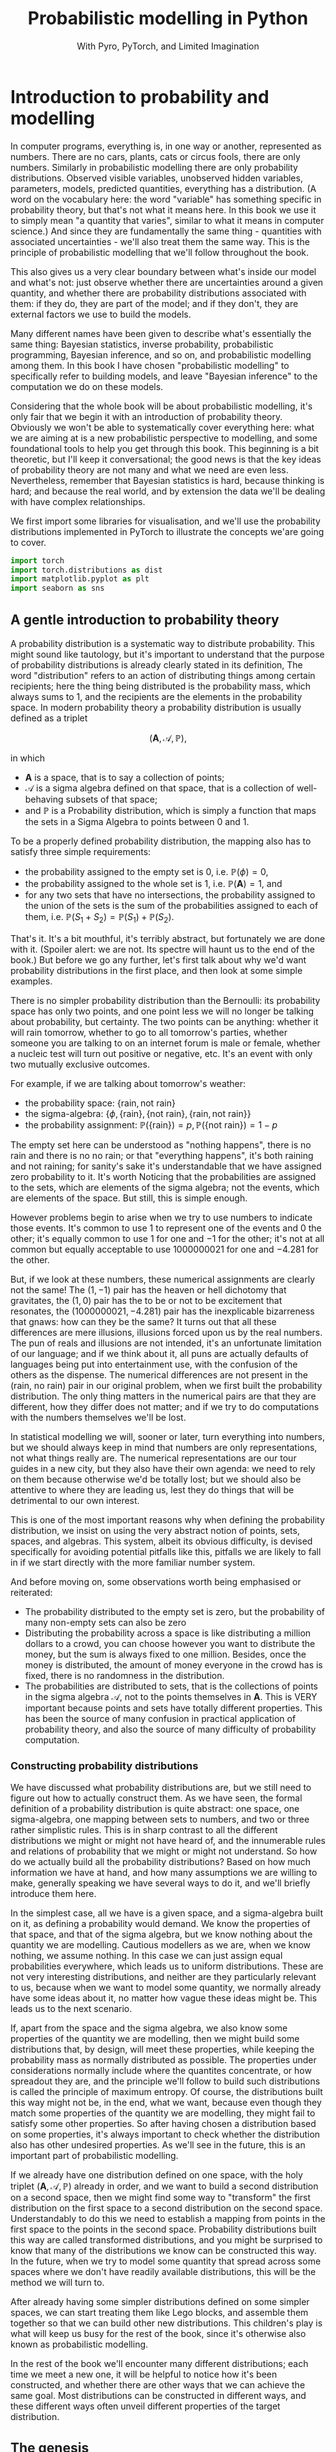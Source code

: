 #+title: Probabilistic modelling in Python
#+subtitle: With Pyro, PyTorch, and Limited Imagination
#+startup: latexpreview
#+startup: hideblocks
#+startup: overview

* Introduction to probability and modelling
:PROPERTIES:
:header-args:python: :session prob :results both :kernel molmap :exports both
:END:

In computer programs, everything is, in one way or another, represented as numbers. There are no cars, plants, cats or circus fools, there are only numbers. Similarly in probabilistic modelling there are only probability distributions. Observed visible variables, unobserved hidden variables, parameters, models, predicted quantities, everything has a distribution. (A word on the vocabulary here: the word "variable" has something specific in probability theory, but that's not what it means here. In this book we use it to simply mean "a quantity that varies", similar to what it means in computer science.) And since they are fundamentally the same thing - quantities with associated uncertainties - we'll also treat them the same way. This is the principle of probabilistic modelling that we'll follow throughout the book.

This also gives us a very clear boundary between what's inside our model and what's not: just observe whether there are uncertainties around a given quantity, and whether there are probability distributions associated with them: if they do, they are part of the model; and if they don't, they are external factors we use to build the models.

Many different names have been given to describe what's essentially the same thing: Bayesian statistics, inverse probability, probabilistic programming, Bayesian inference, and so on, and probabilistic modelling among them. In this book I have chosen "probabilistic modelling" to specifically refer to building models, and leave "Bayesian inference" to the computation we do on these models.

Considering that the whole book will be about probabilistic modelling, it's only fair that we begin it with an introduction of probability theory. Obviously we won't be able to systematically cover everything here: what we are aiming at is a new probabilistic perspective to modelling, and some foundational tools to help you get through this book. This beginning is a bit theoretic, but I'll keep it conversational; the good news is that the key ideas of probability theory are not many and what we need are even less. Nevertheless, remember that Bayesian statistics is hard, because thinking is hard; and because the real world, and by extension the data we'll be dealing with have complex relationships. 

We first import some libraries for visualisation, and we'll use the probability distributions implemented in PyTorch to illustrate the concepts we'are going to cover.

#+name: prob-import
#+BEGIN_SRC python
import torch
import torch.distributions as dist
import matplotlib.pyplot as plt
import seaborn as sns
#+END_SRC

** A gentle introduction to probability theory

A probability distribution is a systematic way to distribute probability. This might sound like tautology, but it's important to understand that the purpose of probability distributions is already clearly stated in its definition, The word "distribution" refers to an action of distributing things among certain recipients; here the thing being distributed is the probability mass, which always sums to 1, and the recipients are the elements in the probability space. In modern probability theory a probability distribution is usually defined as a triplet

$$(\mathbf{A}, \mathcal{A}, \mathbb{P}),$$

in which

- $\mathbf{A}$ is a space, that is to say a collection of points;
- $\mathcal{A}$ is a sigma algebra defined on that space, that is a collection of well-behaving subsets of that space;
- and $\mathbb{P}$ is a Probability distribution, which is simply a function that maps the sets in a Sigma Algebra to points between $0$ and $1$.

To be a properly defined probability distribution, the mapping also has to satisfy three simple requirements:

- the probability assigned to the empty set is $0$, i.e. $\mathbb{P}(\phi)=0$,
- the probability assigned to the whole set is $1$, i.e. $\mathbb{P}(\mathbf{A})=1$, and
- for any two sets that have no intersections, the probability assigned to the union of the sets is the sum of the probabilities assigned to each of them, i.e. $\mathbb{P}(S_1 + S_2) = \mathbb{P}(S_1) + \mathbb{P}(S_2)$.

That's it. It's a bit mouthful, it's terribly abstract, but fortunately we are done with it. (Spoiler alert: we are not. Its spectre will haunt us to the end of the book.) But before we go any further, let's first talk about why we'd want probability distributions in the first place, and then look at some simple examples.

There is no simpler probability distribution than the Bernoulli: its probability space has only two points, and one point less we will no longer be talking about probability, but certainty. The two points can be anything: whether it will rain tomorrow, whether to go to all tomorrow's parties, whether someone you are talking to on an internet forum is male or female, whether a nucleic test will turn out positive or negative, etc. It's an event with only two mutually exclusive outcomes.

For example, if we are talking about tomorrow's weather:

- the probability space: $\{\text{rain}, \text{not rain} \}$
- the sigma-algebra: $\{ \phi, \{\text{rain} \}, \{\text{not rain} \}, \{\text{rain}, \text{not rain} \} \}$
- the probability assignment: $\mathbb{P}(\{\text{rain}\}) = p, \mathbb{P}(\{\text{not rain} \}) = 1- p$

The empty set here can be understood as "nothing happens", there is no rain and there is no no rain; or that "everything happens", it's both raining and not raining; for sanity's sake it's understandable that we have assigned zero probability to it. It's worth Noticing that the probabilities are assigned to the sets, which are elements of the sigma algebra; not the events, which are elements of the space. But still, this is simple enough.

However problems begin to arise when we try to use numbers to indicate those events. It's common to use $1$ to represent one of the events and $0$ the other; it's equally common to use $1$ for one and $-1$ for the other; it's not at all common but equally acceptable to use $1000000021$ for one and $-4.281$ for the other.

But, if we look at these numbers, these numerical assignments are clearly not the same! The $(1, -1)$ pair has the heaven or hell dichotomy that gravitates, the $(1, 0)$ pair has the to be or not to be excitement that resonates, the $(1000000021, -4.281)$ pair has the inexplicable bizarreness that gnaws: how can they be the same? It turns out that all these differences are mere illusions, illusions forced upon us by the real numbers. The pun of reals and illusions are not intended, it's an unfortunate limitation of our language; and if we think about it, all puns are actually defaults of languages being put into entertainment use, with the confusion of the others as the dispense. The numerical differences are not present in the $(\text{rain, no rain})$ pair in our original problem, when we first built the probability distribution. The only thing matters in the numerical pairs are that they are different, how they differ does not matter; and if we try to do computations with the numbers themselves we'll be lost.

In statistical modelling we will, sooner or later, turn everything into numbers, but we should always keep in mind that numbers are only representations, not what things really are. The numerical representations are our tour guides in a new city, but they also have their own agenda: we need to rely on them because otherwise we'd be totally lost; but we should also be attentive to where they are leading us, lest they do things that will be detrimental to our own interest.

This is one of the most important reasons why when defining the probability distribution, we insist on using the very abstract notion of points, sets, spaces, and algebras. This system, albeit its obvious difficulty, is devised specifically for avoiding potential pitfalls like this, pitfalls we are likely to fall in if we start directly with the more familiar number system.

And before moving on, some observations worth being emphasised or reiterated:

- The probability distributed to the empty set is zero, but the probability of many non-empty sets can also be zero
- Distributing the probability across a space is like distributing a million dollars to a crowd, you can choose however you want to distribute the money, but the sum is always fixed to one million. Besides, once the money is distributed, the amount of money everyone in the crowd has is fixed, there is no randomness in the distribution.
- The probabilities are distributed to sets, that is the collections of points in the sigma algebra $\mathcal{A}$, not to the points themselves in $\mathbf{A}$. This is VERY important because points and sets have totally different properties. This has been the source of many confusion in practical application of probability theory, and also the source of many difficulty of probability computation.

*** Constructing probability distributions

We have discussed what probability distributions are, but we still need to figure out how to actually construct them. As we have seen, the formal definition of a probability distribution is quite abstract: one space, one sigma-algebra, one mapping between sets to numbers, and two or three rather simplistic rules. This is in sharp contrast to all the different distributions we might or might not have heard of, and the innumerable rules and relations of probability that we might or might not understand. So how do we actually build all the probability distributions? Based on how much information we have at hand, and how many assumptions we are willing to make, generally speaking we have several ways to do it, and we'll briefly introduce them here.

In the simplest case, all we have is a given space, and a sigma-algebra built on it, as defining a probability would demand. We know the properties of that space, and that of the sigma algebra, but we know nothing about the quantity we are modelling. Cautious modellers as we are, when we know nothing, we assume nothing. In this case we can just assign equal probabilities everywhere, which leads us to uniform distributions. These are not very interesting distributions, and neither are they particularly relevant to us, because when we want to model some quantity, we normally already have some ideas about it, no matter how vague these ideas might be. This leads us to the next scenario.

If, apart from the space and the sigma algebra, we also know some properties of the quantity we are modelling, then we might build some distributions that, by design, will meet these properties, while keeping the probability mass as normally distributed as possible. The properties under considerations normally include where the quantites concentrate, or how spreadout they are, and the principle we'll follow to build such distributions is called the principle of maximum entropy. Of course, the distributions built this way might not be, in the end, what we want, because even though they match some properties of the quantity we are modelling, they might fail to satisfy some other properties. So after having chosen a distribution based on some properties, it's always important to check whether the distribution also has other undesired properties. As we'll see in the future, this is an important part of probabilistic modelling.

If we already have one distribution defined on one space, with the holy triplet $(\mathbf{A}, \mathcal{A}, \mathbb{P})$ already in order, and we want to build a second distribution on a second space, then we might find some way to "transform" the first distribution on the first space to a second distribution on the second space. Understandably to do this we need to establish a mapping from points in the first space to the points in the second space. Probability distributions built this way are called transformed distributions, and you might be surprised to know that many of the distributions we know can be constructed this way. In the future, when we try to model some quantity that spread across some spaces where we don't have readily available distributions, this will be the method we will turn to.

After already having some simpler distributions defined on some simpler spaces, we can start treating them like Lego blocks, and assemble them together so that we can build other new distributions. This children's play is what will keep us busy for the rest of the book, since it's otherwise also known as probabilistic modelling.

In the rest of the book we'll encounter many different distributions; each time we meet a new one, it will be helpful to notice how it's been constructed, and whether there are other ways that we can achieve the same goal. Most distributions can be constructed in different ways, and these different ways often unveil different properties of the target distribution.

** The genesis

If we just have a given space where we want to define a distribution, and we want the probability distribution to be as uniform as possible, the first choice, obviously, is the uniform distribution: no matter what the space is and how many points it contains, just assign each point set (a set containing one and only one point) the same probability value. However this is neither very practical nor very useful: if we want every point to have the same probability we wouldn't even need to define the probability in the first place! So instead we'll usually also enforce some extra requirements, like the average value of the distribution, or its variation across the whole space, or some other related quantities derived thereof, and we then contrive a scheme so that we can maximise the uniformness while at the same time preserving these requirements. This "uniformness" in probabilities are measured by something called the entropy, which is why these distributions are called maximum entropy distributions.

Depending on whether the probability space is discrete or continuous, we also give the schemes for probability assignments different names: probability mass functions if the space is discrete, and probability density functions if continuous. Undoutedly you have heard of these names somewhere already.

In this section we'll cover several maximum entropy distributions, which also happen to be the most widely used distributions in all probabilistic modelling. There are mainly two reasons for their popularity: they are mathematically simple and elegant, so they tend to be our first choices in modelling; they are able to describe the outcomes of many complex processes in real data problems, even when we know little about these complex processes, so they also tend to be our last choices.

*** Bernoulli distribution

Let's start with the Bernoulli distribution. We literally can not find any distribution simpler than the Bernoulli: it has only two possible outcomes, and one less will make it certainty, not probability. We assign probability $p$ ($0 \leq p \leq 1$) to one of the outcomes and $(1-p)$ to the other, and if we take the possible outcomes $b$ to be $0$ and $1$ (remember that this choice is completely random and in no way affects the actual distirbution assignment), the probability mass distribution can be written as

$$ \text{Bern}(b=1) = p, \text{Bern}(b=0)=1-p,$$

or in more succcint terms

$$ \text{Bern}(b; p) = p^b (1-p)^{1-b}.$$

We can easily verify that this probability assignment meets all the requirements of a probability distribution.

The mean and variance of the Bernoulli distribution are also easy to compute

\begin{align*}
\mathbb{E}(b) &= p \\
\mathbb{V}(b) &= p(1-p)
\end{align*}

*** Beta distribution

The Bernoulli distribution looks so simple that we didn't even bother to give any example. But think for a moment: we have assigned one outcome with probability $p$ and the other $(1-p)$, but where is this mysterious $p$ from? One day, you get up in the morning, you draw up the curtains, you see the clouds pressing on the window, and you wonder whether it's going to rain. Since you are not sure, you decide to assign it a probability, and this is where we need the Bernoulli distribution. However, not only you don't know whether it's going to rain, you also don't know how likely it's going to rain. That is, not only we don't know the $b$ in $\text{Bern}(b; p)$, we also don't know $p$. Unlike $b$, which can only take two values, $p$ can be anything between $0$ and $1$. One probability distribution for such a space is the Beta distribution and since this space is continuous, the probability assignment is given by the probability density function.

The density for Beta distribuiton can be written as

$$\text{Beta}(p) \propto p^{a-1} (1-p)^{b-1}. $$

$a$ and $b$ are called the shape parameters and they can be any positive value, and the $\propto$ reads "proportional to" and it simply means that I've taken the liberty to remove some clutter from the expression so that we can concentrate on things that matter. One day you might be interested in knowing what I have removed and it's alright, because the internet is just a few clicks away. we'll commit some similiar atrocities to some other distributions in the following text.

But for now, compare the density function of Beta with that of Bernoulli, you might be amazed to see how much they resemble each other. It turns out that the resemblence is intentional, and the intention is to make computation easier. Just looking at their expressions and we almost can't stop the urge to multiply them together. This conspiracy is called conjugacy, we won't touch on it much in this book but it used to be a great deal in Bayesian statistics.

There is a more general lesson to be learned here. In statistics, and more generally in all mathematics, everything is invented, for certain purposes, so when some formula is given to us, it's always a good idea to ask why they take the form as they are, and what purpose it serves.

One thing we might consider, when choosing probability distributions, is the shape of the probability density function, because it determines how much probability mass will be distributed to each area of the space. Look at the Beta density function, what shape do you think it will take? Let's take a closer look at the density function to see if we can find anything interesting.

The first thing we'll notice, is that the density function is the product of two functions, $p^{a-1}$ and $(1-p)^{b-1}$, both are exponential functions, but since they have different signs ($p$ and $-p$), they will probably move in opposite directions.

And, from our knowledge of exponential functions, we know that the functions have different behaviour when the exponential term is negative, smaller than one, and larger than one, which corresponds to $a$ and $b$ taking values smaller than 1, smaller than 2, and bigger than 2, respectively.

Let's plot the two functions separately, with different parameter values, to observe the function behavious under different conditions.

#+name: prob-beta-components
#+BEGIN_SRC python
p = torch.arange(0, 1, step=0.01)
k0, k1, k2 = 0.8, 1.6, 4.8

fig, axs = plt.subplots(1, 2, figsize=(9, 4), sharey=True)

axs[0].plot(p, p**(k0-1), 'k-', label=f'k={k0}')
axs[0].plot(p, p**(k1-1), 'k--', label=f'k={k1}')
axs[0].plot(p, p**(k2-1), 'k:', label=f'k={k2}')
axs[0].legend()
axs[0].set_title(r'$p^{k-1}$')

axs[1].plot(p, (1-p)**(k0-1), 'k-', label=f'k={k0}')
axs[1].plot(p, (1-p)**(k1-1), 'k--', label=f'k={k1}')
axs[1].plot(p, (1-p)**(k2-1), 'k:', label=f'k={k2}')
axs[1].set_title(r'$(1-p)^{k-1}$')
axs[1].legend();
#+END_SRC

#+RESULTS: prob-beta-components
[[file:./.ob-jupyter/ab35f78f172dfab7dfd8bde3b1feccdc21ee89fc.png]]

Because the plots on the left are about $p$ while those on the right are about $1-p$ it's understandable they have opposite shapes.
From the left plot, and together with a little knowledge about the exponential function, we see that

- when $k<1$, the function is concave and decreases,
- when $1< k<2$, the function is convex and increases,
- when $k > 2$, the function is concave and increases.

The reverse is true for the plots on the right.
And now we can understand the shape of the Beta density functions, which are products of the two.

#+name: prob-beta-densities
#+BEGIN_SRC python
fig, axs = plt.subplots(2, 3, figsize=(9, 6), sharex=True)
axs = axs.flat

thetas = [(0.8, 0.8), (0.8, 1.6), (1.6, 4.8), (4.8, 4.8), (1.6, 0.8), (4.8, 1.6)]

for i, (a, b) in enumerate(thetas):
    d = dist.Beta(a, b)
    pdf = d.log_prob(p).exp()
    axs[i].plot(p, pdf, 'k-');
    axs[i].set_title('a={}, b={}'.format(a, b))
    plt.xticks([0, 0.5, 1])
    plt.tight_layout()
#+END_SRC

#+RESULTS: prob-beta-densities
[[file:./.ob-jupyter/0aae13c28cf1a61c6aea2748c0539892205b758b.png]]

From first impression we can already see that the density function is capable of taking many quite different shapes, even though the two components seem innocent enough.

- The upper left plot, where $a<1, b<1$, is the product of the two green plots in the previous plot, the density is higher at the two extremes and lower in the middle
- The bottom left plot, where $a>1, b>1$, is the product of the two orange plots, the density is higher at the middle and lower at the two extremes.
- The upper middle plot, where $a<1, b>1$, is the product of the green on the left and orange on the right, so naturally it's monotonously decreasing
- The lower middle plot, where $a>1, b<1$, is the opposite
- The upper right plot, where $a>1, b>1$, is the product of the two green plots in the previous plot, the density is higher at the two extremes and lower in the middle
- And although the two component functions and monotone, and product increases first and then decreases.
- The upper right plot, where $a\lt1, b\gt1$, is the product of two decreasing functions, the result is naturally a monotone decreasing function.
- And further more, the exact values of $a$ and $b$ will determine how much the density increases before it starts decreasing.
- The lower right is the opposite.

Studying the parameters and their effects on the density function can help us understand how the density functions are formed, and it also helps us to choose the right parameter values when we want a density function of a specific shape.

The mean and variance of the Beta distribution are

\begin{align*}
\mathbb{E}(p) &= \frac{a}{a+b} \\
\mathbb{V}(p) &= \frac{a}{a+b} \frac{b}{(a+b)(a+b+1)}
\end{align*}

It's a bit complex so let's remind ourselves the most important facts about them, before we move on and forget everything:

- the mean is a compromise between $a$ and $b$,
- the variance is always smaller than the mean.

We have seen two probability distributions, and for both of them the variance is smaller than the mean. Is this a general rule? Well it's not, in the future we'll see many different distributions where the variance is equal to or greater than the mean. The lesson here, is that because these maximum entropy distributions are chosen for some of their properties, it's also important to check the others when we use these distribution to model some specific quantity.

*** Gamma distribution

Sometimes life just feels like an endless struggle. We started with the Bernoulli distribution because all we want is an answer of yes or no, then we discovered that since we can not be sure, we have to think about the possibility of being yes or no, which is another quantity that can take any value between $0$ and $1$, and which we have patiently assigned a Beta distribution on. Then, to our utter exasperation, the Beta distribution itself have two more parameters and they can take on any values greater than 0. Does the struggle have no end?

I'm afraid the answer is: no, to live is to suffer, and there is no end. But lucky for us, both the parameters for the Beta distribution, $a$ and $b$, have the some domain, $\mathbb{R}^+$, and we can thus put the same distribution on them.

A popular choice of probability distributions on this domain is the Gamma distribution, which itself has two parameters, the shape parameter $\alpha$ and the scale parameter $\beta$. Lucky for us, like $a$ and $b$ for the Beta distribution, $\alpha$ and $\beta$ have the same domain as them, $\mathbb{R}^+$, so even if the worse has come to the worst and we also have to model $\alpha$ and $\beta$, we can just keep using the Gamma distribution. The density function for Gamma distribution is

$$\text{Gamma}(x; \alpha, \beta) \propto x^{\alpha-1} e^{-\beta x}. $$

Like the Beta density function, the Gamma density is the product of two functions; one of them is a geometric function $x^{\alpha-1}$ just like Beta, and the other is an exponential function. Like before, let's plot out what these functions are like.

#+name: prob-gamma-components
#+BEGIN_SRC python
x = torch.arange(0.1, 10, step=0.1)
alphas = 0.8, 1.2
betas = 0.8, 1.6

fig, axs = plt.subplots(1, 2, figsize=(9, 4))

axs[0].plot(x, x**(alphas[0]-1), 'k-', label=f'alpha={alphas[0]}')
axs[0].plot(x, x**(alphas[1]-1), 'k--', label=f'alpha={alphas[1]}')
axs[0].legend()
axs[0].set_title(r'$x^{\alpha-1}$')

axs[1].plot(x, torch.exp(-1 * betas[0] * x), 'k-', label=f'beta={betas[0]}')
axs[1].plot(x, torch.exp(-1 * betas[1] * x), 'k--', label=f'beta={betas[1]}')
axs[1].set_title(r'$\exp{(-\beta x)}$')
axs[1].legend();
#+END_SRC

#+RESULTS: prob-gamma-components
[[file:./.ob-jupyter/319aa3e48a825e567e7c63b0e68bdd3210ce6872.png]]

When $\alpha < 1$, the geometric function is strictly decreasing, when $\alpha > 1$ it's strictly increasing; and for the exponential function, since it's actually a negative exponential function, it's always decreasing. The result of the interaction between the two functions, is that when $\alpha < 1$ the density is always decreasing and when $\alpha > 1$, it increases first and then starts decreasing. The value of $\beta$ only changes the rate of change but not the overall shape of the distribution.

First let's fix $\beta$ and see how $\alpha$ affects the shape of the density.

#+name: prob-gamma-alpha
#+BEGIN_SRC python
alphas = [0.5, 2, 5]

fig, axs = plt.subplots(1, 3, figsize=(10, 4), sharex=True)
axs = axs.flat

for i, alpha in enumerate(alphas):
    d = dist.Gamma(alpha, 1)
    pdf = d.log_prob(x).exp()
    axs[i].plot(x, pdf, 'k-')
    axs[i].set_title('alpha={}, beta=1'.format(alpha))
    plt.xticks([0, 5, 10])
    plt.tight_layout();
#+END_SRC

#+RESULTS: prob-gamma-alpha
[[file:./.ob-jupyter/80083ecd858be97cb520fd66d7b81b26fd431aee.png]]

As we can see, increasing $\alpha$ gradually move the density towards the right. And this is why $\alpha$ is called the shape parameter: it modifies the shape of the density function.

Now let's fix $\alpha$ and see how changing $\beta$ will change the shape of the density. It turns out that in PyTorch, and consequentially also in Pyro, the Gamma distribution is not parameterised with the scale parameter $\beta$, but with another rate parameter $\theta$. Fortunately there is a very simple relation between the two:

$$ \theta= 1 / \beta,$$

so converting from one to the other is quite easy.

#+name: prob-gamma-beta
#+BEGIN_SRC python
x = torch.arange(0.1, 20, step=0.1)
betas = [0.5, 1, 2]

fig, axs = plt.subplots(1, 3, figsize=(9, 4), sharex=True, sharey=True)
axs = axs.flat

for i, beta in enumerate(betas):
    theta = 1 / beta
    d = dist.Gamma(2, theta)
    pdf = d.log_prob(x).exp()
    axs[i].plot(x, pdf, 'k-');
    axs[i].set_title('alpha=2, beta={}'.format(beta))
    plt.xticks([0, 5, 10, 20])
    plt.tight_layout()
#+END_SRC

#+RESULTS: prob-gamma-beta
[[file:./.ob-jupyter/da4dfaf42c9ea90d5ed51f8892681df9f5722dde.png]]

So $\beta$ doesn't change the overall shape of the density function, it just stretches the density so it distributes the probability to wider areas. By the way that's why the parameter is called a "scale" parameter, because it scales the density function. It's inverse, $\theta$, is called the rate parameter.

The mean and variance of the Gamma distribution are

\begin{align*}
\mathbb{E}(p) &= \frac{\alpha}{\beta} \\
\mathbb{V}(p) &= \frac{\alpha}{\beta^2}
\end{align*}

Depending on whether $\beta$ is greater or smaller than 1, the variance can be samller or greater than the mean, so the Gamma distribution can be quite flexible in its shape. We like this, because this means that we can use the distribution in many different circumstances.

**** Exponential distribution

There are some special case Gamma distributions that are widely used in practice, here we'll mention one of them in passing, because we want to use it later.

The Gamma distribution is also called the exponential distribution when $\alpha = 1$. We can understand why it's called exponential, because with $\alpha=1$ the geometric part of the Gamma density disppears and we only have the exponential left. We can also guess the shape of the density function, because we have already plotted it when we were trying to understand the shape of the Gamma density function. It's also quite easy to get its mean and variance.

#+name: prob-exponential
#+BEGIN_SRC python
betas = [0.5, 2, 4]
x = torch.arange(0.1, 10, step=0.1)

fig, axs = plt.subplots(1, 3, figsize=(10, 4), sharex=True)
axs = axs.flat

for i, beta in enumerate(betas):
    d = dist.Gamma(1, 1/beta)
    pdf = d.log_prob(x).exp()
    axs[i].plot(x, pdf, 'k-')
    axs[i].set_title(r'$\beta$={}'.format(beta))
    plt.xticks([0, 5, 10])
    plt.tight_layout();
#+END_SRC

#+RESULTS: prob-exponential
[[file:./.ob-jupyter/d3966c1d8501b2f112248d9cf12ad719b57d014a.png]]

As we can see, scaling the distribution spreads the probability mass to wider regions, just like before.

There is another special case Gamma distribution, the Chi-squared distribution, that is one of the most important distributions in frequentist statistics, but we won't talk about it here.
*** Poisson distribution

Now we come to the Poisson distribution, a distribution that is defined on the natural numbers. Actually, this sentence might give the wrong impression so let's start again: now we come to the space of natural numbers, and Poisson distribution is one maximum distribution defined on this space. It's always important to remember that when applying probability theory, we start with a quantity that we want to model, we study what space this quantity belongs to, then we search for probability distributions defined on this space. And since the natural numbers is a discrete space, we need its probability mass function:

$$\text{Pois}(n; \lambda) =  \frac{\lambda^n e^{-\lambda} }{n!}.$$

The Poisson distribution only has one rate parameter $\lambda$, which, as it happens, is also the mean and the variance of the Poisson distribution.

Once the parameter value is fixed, the Poisson probability mass function only have two changing parts, the exponential term on the nominator, and the factorial term on the denominator. Clearly the factorial term is strictly increasing, and the exponential term is increasing when $\lambda > 1$ and decreasing when $\lambda < 1$, so for $\lambda \leq 1$ we should see a decreasing mass function while for $\lambda > 1$ the mass function should increase a while before it decreases. Let's plot out the mass function for different parameters and see how they looks like.

#+name: prob-poisson
#+BEGIN_SRC python
x = torch.arange(0, 20, step=1)
lbds = 0.5, 1, 5, 10

fig, axs = plt.subplots(1, 4, figsize=(9, 4), sharex=True, sharey=True)
axs = axs.flat

for i, lbd in enumerate(lbds):
    d = dist.Poisson(lbd)
    pdf = d.log_prob(x).exp()
    axs[i].plot(x, pdf, 'k-');
    axs[i].set_title(r'$\lambda={}$'.format(lbd))
    plt.xticks([0, 5, 10, 20])
    plt.tight_layout()
#+END_SRC

#+RESULTS: prob-poisson
[[file:./.ob-jupyter/59dc2da23717c17b5ca70fd2f1a5a8138e0323d7.png]]

Because the same parameter $\lambda$ determines both the mean and the variance of the distribution, we can see that as $\lambda$ grows the probability density is pushed more and more to the right while the variance also keeps increasing. Using one parameter to control both the mean and the variance makes the probability mass function formulation simple, but it also makes its application complicated since if the mean of the quantity we are modelling does not match the variance the distribution will become totally unusable. We'll come back to this problem later.

And still remember the Gamma distribution? We introduced it when we want a distribution for the shape parameters of the Beta distribution, whose domains are $\mathbb{R}^+$. And since the rate parameter $\lambda$ has the same domain, we can also put a Gamma distribution on it when necessary. In fact if the quantity modeled by the Gamma distribution is $\lambda$ the Gamma density function can be written as

$$\text{Gamma}(\lambda; \alpha, \beta) \propto \lambda^{\alpha-1} e^{-\beta \lambda}. $$

If we ignore the factorial in the denominator of Poisson mass function, the two looks strikingly similar. That, of course, is the reason why Poisson and Gamma density function have similiar shapes, and the is also why we like to use the Gamma distribution to model $\lambda$: it greatly simplifies the mathematical manipulation.

*** Normal distribution

We are now arriving at the most important probability distribution in all of statistics, the Normal distribution. The Normal distribution is important mostly for two reasons:

- Because of the space it is defined on. The Normal distribution is a maximum entropy distribution on the real line, which happens to be the most important space in all of statistical modelling, and arguably in all of mathematics. Many of the quantities we want to study will be defined on the real line and even if they are not, the real line is a very good first approximation (and very often the last).
- Because of a common theorem in probability theory, the Central Limit Theorem, which states that, under some common regularity conditions, if a quantity is the effect of multiple different causes added together, even if we have no idea what those causes are, the resulting effect tend to be Normally distributed. Since in statistics it's not uncommon to study things of whose causes we have little idea, the Central Limit Theorem and the Normal distribution offers us great confidence in blindly applying our hard learned statistics techniques.

The density function of the Normal distribution is an exponentiated square function:

$$\text{N}(x; \mu, \sigma) \propto \exp(- \frac{(x - \mu)^2}{2\sigma^2}).$$

The density function has two parameters, the mean $\mu$, which can be any real value; the standard deviation $\sigma$, which can only be positive. Let's plot out the density function, together with its two compoents: the square function and the exponential function.

#+name: prob-normal-components
#+BEGIN_SRC python
mus = 0, 0
sigmas = 0.5, 1

fig, axs = plt.subplots(1, 3, figsize=(12, 4))

x = torch.arange(-20, 20, step=0.1)
axs[0].plot(x, -0.5 * (x-mus[0])**2 / sigmas[0]**2, 'k-',
            label=r'$\mu={}, \sigma={}$'.format(mus[0], sigmas[0]))
axs[0].plot(x, -0.5 * (x-mus[1])**2 / sigmas[1]**2, 'k--',
            label=r'$\mu={}, \sigma={}$'.format(mus[1], sigmas[1]))
axs[0].set_title(r'$- (x - \mu)^2/2\sigma^2$')

x = torch.arange(-10, 0, step=0.1)
axs[1].plot(x, torch.exp(x), 'k-',)
axs[1].set_title(r'$e^x$')

x = torch.arange(-5, 5, step=0.1)
axs[2].plot(x, torch.exp(-0.5 * (x-mus[0])**2 / sigmas[0]**2), 'k-',
            label=r'$\mu={}, \sigma={}$'.format(mus[0], sigmas[0]))
axs[2].plot(x, torch.exp(-0.5 * (x-mus[1])**2 / sigmas[1]**2), 'k--',
            label=r'$\mu={}, \sigma={}$'.format(mus[1], sigmas[1]))
axs[2].set_title(r'$\exp(- (x - \mu)^2/2\sigma^2)$')

handles, labels = axs[2].get_legend_handles_labels()
fig.legend(handles, labels, loc='center');
#+END_SRC

#+RESULTS: prob-normal-components
[[file:./.ob-jupyter/e38f535fecdb4c3e4283ca3f8f37e7246bc89b2b.png]]

From the left plot we see that the negative square function is symmetric around $\mu$, where it takes its maximum value $0$, and it can take on huge negative values when $x$ is far away from it. However, in the middle plot, we can see that when $x\lt-5$, the exponential function is almost unresponsive to the input because the output is always close to zero. The combined effect of the two, as shown in the right plot, is that the density is very high around the mean, and it rapidly decreases when the input moves away from the mean. This combined effect guarantees that once the mean is decided, the majority of the probability mass will be around the mean, while the level of concentration will be determined by $\sigma$. This is why we often see the adult hights or students' scores being modeled with the Normal distribution, even though we know perfectly well that their values will only appear on a very small region of the real line. We don't have to worry because the probabilition distribution scheme of the Normal distribution determines that we'll never wander very far from the mean, and this, let's be clear, is thanks to the shape of the exponential function.

As is already customary now, let's look at how the parameter values affect the shape of the density function. First $\mu$.

#+name: prob-normal-mu
#+BEGIN_SRC python
x = torch.arange(-10, 10, step=0.1)
mus = -4, -1, 0, 3

fig, axs = plt.subplots(1, 4, figsize=(9, 4), sharex=True, sharey=True)
axs = axs.flat

for i, mu in enumerate(mus):
    d = dist.Normal(mu, 1)
    pdf = d.log_prob(x).exp()
    axs[i].axvline(x=0)
    axs[i].plot(x, pdf, 'k-')
    axs[i].set_title(r'$\mu={}$'.format(mu))
    plt.xticks([-10, 0, 10])
    plt.tight_layout();
#+END_SRC

#+RESULTS: prob-normal-mu
[[file:./.ob-jupyter/3ec562ebdc01c54f7f46570b41bbac3db8641c92.png]]

Changing the mean does not change the shape of the distribution at all, it just moves the whole density function around the real line. Let's also look at $\sigma$.

#+name: prob-normal-sigma
#+BEGIN_SRC python
x = torch.arange(-10, 10, step=0.1)
sigmas = 0.5, 1, 2, 3

fig, axs = plt.subplots(1, 4, figsize=(9, 4), sharex=True, sharey=True)
axs = axs.flat

for i, sigma in enumerate(sigmas):
    d = dist.Normal(0, sigma)
    pdf = d.log_prob(x).exp()
    axs[i].plot(x, pdf, 'k-')
    axs[i].set_title(r'$\sigma={}$'.format(sigma))
    plt.xticks([-10, -5, 0, 5, 10])
    plt.tight_layout();
#+END_SRC

#+RESULTS: prob-normal-sigma
[[file:./.ob-jupyter/21dae2b6eb42c8486a45650ed198bfb1ed3e5650.png]]


This time, changing $\sigma$ does not seem to change the mean value at all, it just spreads the probabilition more widely when $\sigma$ gets bigger. So the effect of $\mu$ and $\sigma$ are completely separated: the mean determines where the density will concentrate on while the standard deviation determines how much the probability spreads around it.

Of course this result shouldn't surprise anyone: anyone who has taken any elementary statistics class knows it, it's one of those things so banal that mentioning it is almost an offense. However, up to this point we have already studied several distributions and if we reflect on them a little bit, we'll realise that this is actually a quite rare property of the Normal density function, because for all the density functions we have covered so far, none of them has completely separated means and variances, and there is even the extreme case with the Poisson distribution, where the mean and the variance is always kept the same. So this property shouldn't be taken lightly.

And if we want to model the two parameters of the Normal distribution, we now also have enough distributions to do it. The domain of the mean parameter $\mu$ is $\mathbb{R}$, so we can put another Normal distribution on it; and the domain of the standard deviation parameter $\sigma$ is $\mathbb{R}^+$, so the Gamma distribution can come to the rescue. However, like we have already mentioned before, the domain of the quantity we are modelling is not the only criteria we use to choose distributions; we also have to check whether the other aspects of the distribution matches that of the quantity we are modelling.

The Normal distribution is, judging by the name, normal. That's why it's used in so many differenct circumstances. But there are some abnormal situations where we need some extraordinary distributions. The two distributions we are going to cover next, the Laplace distribution and the Cauchy distribution, are also defined on the real line but as we will see, each of them possesses some extraordinary features.

**** Laplace distribution

When we talked about the Normal distribution, we mentioned that the density of the probability distribuiton drops rapidly when we move away from the mean. It turns out that there is another distribution, although otherwise quite like the Normal distribution, drops its density even more rapidly than the Normal, and that is the Laplace distribution.

The density function of the Normal distribution is

$$\text{Laplace}(x; \mu, b) \propto \exp(- \frac{|x - \mu|}{b}),$$

in which $\mu$ is the expected value and it is defined on $\mathbb{R}$ like in the Normal case, and $b$ is the positive scale parameter. It's easy to show its difference with the Normal distribution once we plot them together:

#+name: prob-laplace-components
#+BEGIN_SRC python
mu, sigma, b = 0, 1, 1

fig, axs = plt.subplots(1, 3, figsize=(12, 4))

x = torch.arange(-5, 5, step=0.1)
axs[0].plot(x, -0.5 * (x-mu)**2 / sigma**2, 'k-')
axs[0].plot(x, -1 * torch.abs(x-mu) / b, 'k--')

x = torch.arange(-10, 0, step=0.1)
axs[1].plot(x, torch.exp(x), 'k-')
axs[1].set_title('Comparing Laplace and Normal distribution')

x = torch.arange(-10, 10, step=0.1)
axs[2].plot(x, torch.exp(-0.5 * (x-mu)**2 / sigma**2), 'k-',
            label=r'Normal: $\mu={}, \sigma={}$'.format(mu, sigma))
axs[2].plot(x, torch.exp(-1 * torch.abs(x-mu) / b), 'k--',
            label=r'Laplace: $\mu={}, b={}$'.format(mu, b))

handles, labels = axs[2].get_legend_handles_labels()
fig.legend(handles, labels, loc='center');
#+END_SRC

#+RESULTS: prob-laplace-components
[[file:./.ob-jupyter/bf5d089d27ab646230a808172ae042fd88c00bfe.png]]

We can clearly see where the difference is from. Both the functions being exponentiated are negative and symmetric around the mean, but in the Laplace case the function is linear while in the Normal case it's square. This causes the function is the Normal case to change more slowly around the mean and more rapidly when it's further away from the mean. Consequently, after passing through the exponential function, the resulting density function of the Normal distribution allocates more probability mass around the mean, but quickly reduces to close to zero when it's far away. The oppositive is true for the Laplace density function, it allocates less probability mass around the mean but when we moves away from the mean, it also decays alower.

This special property of the Laplace distribution makes it very helpful in certain circumstances, because it's exactly the oppositive of the Normal distribution. In practical statistical modelling the distribution is very often used to induce extreme behaviours: when the value is close to the mean we are much more likely to get the mean because the probability density is much smaller compared to the mean,but values far away from the mean are also acceptable because there are also considerable probability mass allocated to those regions.

The expected value of the Laplace distribution is $\mu$, so changing $\mu$ will change the central location of the density function; the variance of the distribution is $2b^2$, which means that increasing $b$ will cause the probability mass be spread out in wider regions, as shown in the next plot.

#+name: prob-laplace-densities
#+BEGIN_SRC python
x = torch.arange(-10, 10, step=0.1)
bs = 0.5, 1, 2, 3

fig, axs = plt.subplots(1, 4, figsize=(9, 4), sharex=True, sharey=True)
axs = axs.flat

for i, b in enumerate(bs):
    d = dist.Laplace(0, b)
    pdf = d.log_prob(x).exp()
    axs[i].plot(x, pdf, 'k-')
    axs[i].set_title(r'$b={}$'.format(b))
    plt.xticks([-10, -5, 0, 5, 10])
    plt.tight_layout();
#+END_SRC

#+RESULTS: prob-laplace-densities
[[file:./.ob-jupyter/3747074d3c501a19cc66309cbec55f7aeaf4299c.png]]

And, just in case you haven't notice it, the density function of the Laplace distribution is also a negative exponential function like the Exponential distribution, but with an extra absolute function so it's symmetrical around the mean. For this reason the Laplace distribution is also known as the Double Exponential distribution.

**** Cauchy distribution

Now we already have two distributions defined on the real line:

- the Normal distribution, which limits the probability mass to a very
  limited region around the mean
- the Laplace distribution, which distributes less probability mass to
  regions close to the mean and thus spreads the probability mass to
  wider regions.

However, even though it's relatively heavy tailed compared to the Normal distribution, if we look at the Laplace density function, we can see that once beyond certain regions around the mean, there is hardly any probability mass left. If we truly want a heavy tailed distribution, a distribution that still has probability mass even when we are already far far away from the probability mass, then we need the Cauchy distribution. As a matter of fact the Cauchy distribution is so heavy tailed that we can't even properly defined its mean and variance, because any moment we can encounter a new extreme value that will totally derail our all previous computation of these characteristics.

The density function of the Cauchy distribution is

$$ \text{Cauchy} (x; x_0, \gamma) \propto { \gamma^2 \over (x - x_0)^2 + \gamma^2  }.$$

We have two parameters, the location parameter $x_0$, whose domain is $\mathbb{R}$; and the scale parameter $\gamma$ whose domain is $\mathbb{R}^+$. Again, we already have distributions defined on these domains, so we can model these extra quantities if we want.

As for the density function, we can see that we have a square function on the denominator

#+name: prob-cauchy-components
#+BEGIN_SRC python
x0, gamma = 0, 1
fig, axs = plt.subplots(1, 3, figsize=(12, 4))

x = torch.arange(-5, 5, step=0.1)
axs[0].plot(x, (x-x0)**2, 'k-')
axs[0].set_title(r'$(x-x_0)^2$')

x = torch.arange(0, 25, step=0.1)
axs[1].plot(x, gamma**2 / (gamma**2 + x), 'k-')
axs[1].set_title(r'$\gamma^2 / (y + \gamma^2)$')

x = torch.arange(-10, 10, step=0.1)
axs[2].plot(x, gamma**2 / ((x-x0)**2 + gamma**2), 'k-')
axs[2].set_title(r'Cauchy density');
#+END_SRC

#+RESULTS: prob-cauchy-components
[[file:./.ob-jupyter/931278c6790dd7f9de71b96b7fb99a37dae25720.png]]

The density function is symmetric: this is quite understandable since the square function is symmetric. On each side of the center, as we move away from $x=x_0$, the square function on the left increases, the fraction function on the middle decreases, which leads to the decreasing density when we move away from the center, as shown in the right plot.

So where are the heavy tails coming from? Well clearly it's not from the square function because we are already using something similiar in the Normal distribution. If we compare the fraction function in the middle plot with the negative exponential functions we have seen before, we can clearly see that this function decreases as the exponential does, but at a much lower rate. In fact even in common language we use the word "exponential" quite often, to indicate how things change quickly, so it's understandable that the fraction function here doesn't change as fast as the exponential function. In any case this sluggish change means that even if we have moved fairly far away from the center, the density function would still be able to assign considerable probability mass in its vicinity. And this, is how we have succeeded in obtaining our heavy tail Cauchy distribution.

It's quite clear that the parameter $x_0$ determines the center of the density function, but let's see how the density changes when we have different scale, $\gamma$.

#+name: prob-cauchy-densities
#+BEGIN_SRC python
x = torch.arange(-10, 10, step=0.1)
bs = 0.5, 1, 2, 3

fig, axs = plt.subplots(1, 4, figsize=(9, 4), sharex=True, sharey=True)
axs = axs.flat

for i, b in enumerate(bs):
    d = dist.Cauchy(0, b)
    pdf = d.log_prob(x).exp()
    axs[i].plot(x, pdf, 'k-')
    axs[i].set_title(r'$\gamma={}$'.format(b))
    plt.xticks([-10, -5, 0, 5, 10])
    plt.tight_layout();
#+END_SRC

#+RESULTS: prob-cauchy-densities
[[file:./.ob-jupyter/a8734fc48b326adc9fec6deceb27c7a13207522b.png]]

Just as we suspected, scaling (i.e. increasing the scale parameter) spreads the probability mass to wider regions but it have no effect on the center of the distribution.

Up till now we have covered eight distributions on five different spaces:

- the Bernoulli distribution for a space with only two points;
- the Poisson distribution for the natural numbers;
- the Beta distribution for a section of the real line, $[0, 1]$, which is bounded on both sides;
- the Gamma distribution for another section of the real line, $[0, +\infty]$ , which is bounded on one side, and its special case Exponential distribution;
- the Normal distribution for the whole real line, and its Laplace and Cauchy variants with growing heavy tails.

At the end of this section, it's beneficial to remind ourselves what we are doing. We started with a certain space where we want to define a distribution, we then proceed to find a probability distribution that has maximum uniformity, because we don't have information on the quantity we are modelling and we don't want to pretend otherwise. But if we simply maximise the uniformity without any restrictions, we end up with uniform distributions everywhere, which is not what we want. So instead, we generally apply some restrictions to the maximising problem, normally restrictions about the center of the distribution, or its variation. And the distributions we have covered in this section are the outcomes of this maximisation process. We didn't specifically name the miximisation constraints because if we do, we'd also need to expalin exactly what maximisation we are doing, and that would get us into too much mathematical detail than I intended here.

Although not many, we have already covered some of the most important spaces, and some distributions defined on them; this will be the foundation on which we'll build the rest of the book.

** The transformers

We have already learned several different probability spaces and some probability distributions defined on them, but it's clear that these are not the only spaces we need in probabilistic modellings, and on those spaces, these probability distributions are not the only distributions we need. So how should we expand our arsenal of probability distributions?

After having already gone through the trouble of defining distributions only from first principles (i.e. principle of maximum entropy), we can now save some effort, and define new distributions by transforming the ones we already have. This is much easier than creating new distributions from scratch, and distributions created this way will also be easier for us to understand, since we already know the distributions they are generated from.

When constructing the probability distributions in the last section, we have taken great effort to explain how each of the density functions come about. This helps us to better understand the properties of the density functions, and this has also shown us the usefulness of using simple mathematical functions to achieve probability assignment goals. We have already seen that most density functions are constructed by combining some simple functions. Here we'll continue to do the same: we transform existing distributions with the help of some simple functions.

Very often in statistics we model quantities using some simple functions, like the linear functions, that will have outputs on the real line. These methods are called linear methods and are the most commonly used methods in all of statistics. Most of the transformations we will study in this section transforms a probability distribution defined on the real line to a part of it, and thus generalised the linear methods to many new problems.

*** Trancation

Trancation is the simplest kind of transformation: after we've defined a distribution on a larger space, if we want a new distribution on a smaller space, we can simply throw away the redundant probability space and the probability mass distributed on it, and adjust accordingly the probability distribution on the remaining space so that it still sums up to $1$.

Trancation happens when we want the properties of a certain probability density function, often how the probability is distributed around the mode or in the tails, but on a smaller space.

The most commonly used trancated distributions in probabilistic modelling are the Half Normal distribution and the Half Cauchy distribution, both of which throw away half of the probability distribution and keep the other half. And since most of the time the Trancated distributions are also centered at zero, so the new distributions are defined on the postive half of the real line, $\mathbb{R}^+$.

Here is a comparison between the Normal distribution and the Half Normal distribution:

#+name: prob-half-normal
#+BEGIN_SRC python
x0 = torch.arange(0.1, 5, step=0.1)
d0 = dist.HalfNormal(1)
pdf0 = d0.log_prob(x0).exp()
plt.plot(x0, pdf0, 'k--', label='Half Normal')

x1 = torch.arange(-5, 5, step=0.1)
d1 = dist.Normal(0, 1)
pdf = d1.log_prob(x1).exp()
plt.plot(x1, pdf, 'k:', label='Normal')

x2 = torch.arange(0.1, 5, step=0.1)
d2 = dist.HalfNormal(1)
pdf2 = d2.log_prob(x2).exp() / 2
plt.plot(x2, pdf2, 'k-', label='Half Normal, unnormalised')
plt.legend()
plt.title('Compare Normal and Half Normal distribution')
plt.tight_layout();
#+END_SRC

#+RESULTS: prob-half-normal
[[file:./.ob-jupyter/e79ea18b3b121c1d5e2c60e3f686534e3507d19c.png]]


Before normalisation, the Half Normal distribution is, just as the name indicates, half of the Normal distribution. However since the probability mass for any probability distribution should sum to 1, we simply double the probability density at each point.

We expect the situation will be similiar with the Half Cauchy distribution:

#+name: prob-half-cauchy
#+BEGIN_SRC python
x0 = torch.arange(0.1, 5, step=0.1)
d0 = dist.HalfCauchy(1)
pdf0 = d0.log_prob(x0).exp()
plt.plot(x0, pdf0, 'k--', label='Half Cauchy')

x1 = torch.arange(-5, 5, step=0.1)
d1 = dist.Cauchy(0, 1)
pdf = d1.log_prob(x1).exp()
plt.plot(x1, pdf, 'k:', label='Cauchy')

x2 = torch.arange(0.1, 5, step=0.1)
d2 = dist.HalfCauchy(1)
pdf2 = d2.log_prob(x2).exp() / 2
plt.plot(x2, pdf2, 'k-', label='Half Cauchy, unnormalised')
plt.legend()
plt.title('Compare Cauchy and Half Cauchy distribution')
plt.tight_layout();
#+END_SRC

#+RESULTS: prob-half-cauchy
[[file:./.ob-jupyter/9261b5c1d61cb1e776c0d3f3bc040ab5922c2f00.png]]

Just like the Normal case, only with heavier tails, as is characteristic of the Cauchy distribution.

There is of course no need to define a Half Laplace distribution since we already have the Exponential distribution.

Trancation at zero is obviously not the only way to trancate a distribution, but it's the most common case.

*** Location-Scale transformation

We have seen in the previous section that many probability distributions are defined using a location parameter, which determines the center of the distribution, and a scale parameter, which determines how much the probability mass is spread around the center. It turns out that very often we can define a "standard" version of a distribution, often centered at $0$ and with scale $1$, and obtain other distribution by moving the center around or rescaling it. This is what's called the location-scale transformation.

The location-scale transformation is most often used on the Normal distribution. If we have already defined one Normal distribution, we can very easily define another using this transformation. The starting Normal distribution is often the Standard Normal, which is a Normal distribution with mean 0 and variance 1, but it can also be any other Normal distribution.

A Standard Normal distribution is defined as

$$x \sim \text{Normal} (0, 1),$$

then if we scale it with $\sigma$ and add to it an extra constant $\mu$ the resulting quantity

$$y = \mu + \sigma x$$

will have distribution

$$y \sim \text{Normal} (\mu, \sigma).$$

#+name: prob-loc-scale
#+BEGIN_SRC python
mu, sigma = 1, 2
fig, ax = plt.subplots()

x = torch.arange(-10, 10, step=0.2)
d0 = dist.Normal(0, 1)
pdf0 = d0.log_prob(x).exp()

x_samples = d0.sample([10000])
y_samples = mu + sigma * x_samples

d1 = dist.Normal(mu, sigma)
pdf1 = d1.log_prob(x).exp()

sns.histplot(y_samples, ax=ax, label=r'$y = {} + {} x$'.format(mu, sigma), stat='density', alpha=0.5)
plt.plot(x, pdf0, 'k-', label=r'$x \sim $ Normal(0, 1)')
plt.plot(x, pdf1, 'k--', label=r'$y \sim $ Normal({}, {})'.format(mu, sigma))

plt.xticks([-10, -5, 0, 5, 10])
plt.title('Loc-Scale transformation of Normal distribution')
plt.legend();
#+END_SRC

#+RESULTS: prob-loc-scale
[[file:./.ob-jupyter/ae309ffc522782432422128e9fb7fdba080e42df.png]]

The loc-scale transformation is very widely used on the Normal distribution, and considering how omnipresent the Normal distribution is in statistics, it's also one of the most commonly used transformation everywhere. This transformation is helpful because very often we want more than just modelling an unknown quantity with the Normal distribution; since we are also unsure about the mean and standard deviation of this quantity, we might want to model them as well. The location-scale transformation let us model them separately, and thus reduce the cognitive load for us and the computational load for the computers.

However we can't simply apply this transformation to whatever distribution we like: the distribution should first be defined by meaningful location and scale parameters. Besides there is something particular about the Normal distribution that makes this transformation especially useful, and that is the total separation between the mean and the variance. With the Normal distribution the $\mu$ parameter controls the mean, the $\sigma$ parameter controls the variance, and the two function separately without interfering with each other. This is a rare property of the Normal distribution that many other distributions don't have.

For example, suppose that we have a Gamma distributed quantity $x$ with

$$x \sim \text{Gamma} (2, 1), $$

and we want an equally Gamma distributed quantity $y$, with different parameters

$$y \sim \text{Gamma} (1.5, 1.2), $$

How can we apply the same location-scale transformation to achieve this? There is no obvious way to do it, because changing the mean will also affect the variance, and vice versa. However since the Gamma distribution has a scale parameter, we can scale it rather easily. For example we can scale $x \sim \text{Gamma} (2, 1)$ to $y \sim \text{Gamma} (2, 2.4)$ by simply using $y = 2.4 x:$

#+name: prob-loc-scale-wrong
#+BEGIN_SRC python
alpha, beta = 2, 2.4
fig, axes = plt.subplots(1, 1)

x = torch.arange(0.01, 15, step=0.1)
d0 = dist.Gamma(alpha, 1)
pdf0 = d0.log_prob(x).exp()

x_samples = d0.sample([10000])
y_samples = beta * x_samples

d1 = dist.Gamma(alpha, 1/beta)
pdf1 = d1.log_prob(x).exp()

sns.histplot(y_samples, ax=axes, stat='density', alpha=0.5)
axes.plot(x, pdf0, 'k-', label=r'x$\sim$ Gamma(2,1)')
axes.plot(x, pdf1, 'k--', label=r'y$\sim$ Gamma(2,2.4)')
axes.set_xlim([0, 15])
axes.set_title('Scaling the Gamma distribution')

plt.legend()
plt.xticks([0, 5, 10, 15])
plt.tight_layout();
#+END_SRC

#+RESULTS: prob-loc-scale-wrong
[[file:./.ob-jupyter/1c791e25f0595fafbddfa4275b50e36d60d9956d.png]]

*** Exponential transformation

We said in the previous section that it's important to understand how a distribution is constructed, so that we can know what further transformations are availabe to us. However this caution is only necessary if we want to maintain in the same family of distributions. In some other scenarios, if we just want to transform one distribution defined on one space to another distribution on a target space, without worrying about what the ending result is like, then this caution is not totally necessary. For example, if we simply want to transform a distribution defined on $\mathbb{R}$ to another one defined on $\mathbb{R}^+$, we can pass the original quantity through the exponential function without worrying about what the result distribution will be like, we are certain that the resulting distribution will have support on $\mathbb{R}^+$. This is simply the property of the exponential function.

However a word of caution is needed here. Just because it's not necessary don't mean it's not beneficial. Transforming a distribution to another one in the same family has the benefit that we understand the properties of the new distribution; if we simply pass the quantity through some function, there is no guarantee what property the resulting probability distribution would have. In practice this can cause many unexpected modelling problems if we are not careful.

Here as a demonstration we'll pass a Normally distributed quantity through an exponential function:

$$ y = e^x.$$

#+name: prob-transform-exp
#+BEGIN_SRC python
fig, axes = plt.subplots(2, 1, figsize=(6, 6))

d0 = dist.Normal(0, 1)
x_samples = d0.sample([10000])
y_samples = x_samples.exp()

sns.histplot(x_samples, ax=axes[0], stat='density')
axes[0].set_xlim([-5, 5])

sns.histplot(y_samples, ax=axes[1], stat='density')
axes[1].set_xlim([0, 20])
axes[1].set_xticks([0, 5, 10, 15, 20])

plt.tight_layout();
#+END_SRC

#+RESULTS: prob-transform-exp
[[file:./.ob-jupyter/fd45d60a0e99963bf4a2ed6808b85c78ad417501.png]]

In this case we do know what the resulting distribution is: it's the LogNormal distribution, which is defined exactly as the exponential of a Normal distribution. However in general the resulting distribution doesn't have to correspond to any known distribution: this is where we can make use of our creativity, and where we need to assume the responsibility of being a responsible modeler.

We can also look at the distributions from a different perspective to gain some different insights on how the transformation works:

#+name: prob-transform-exp2
#+BEGIN_SRC python
fig, axes = plt.subplots(3, 1, figsize=(6, 9))

d0 = dist.Normal(0, 1)
x_samples = d0.sample([10000])
y_samples = x_samples.exp()

for i in range(len(x_samples)):
    x, y = x_samples[i], y_samples[i]
    if x < 0:
        axes[0].axvline(x, color='k', alpha=0.01)
        axes[2].axvline(y, color='k', alpha=0.01)
    elif x < 1:
        axes[0].axvline(x, color='k', alpha=0.01)
        axes[2].axvline(y, color='k', alpha=0.01)
    elif x < 2:
        axes[0].axvline(x, color='k', alpha=0.01)
        axes[2].axvline(y, color='k', alpha=0.01)
    else:
        axes[0].axvline(x, color='k', alpha=0.01)
        axes[2].axvline(y, color='k', alpha=0.01)

axes[0].set_xlim([-5, 5])
axes[2].set_xlim([0, 10])
axes[2].set_xticks([0, 1, 3, 5, 10, 20])

x = torch.arange(-5, 5, step=0.01)
axes[1].plot(x, x.exp(), 'k-');
#+END_SRC

#+RESULTS: prob-transform-exp2
[[file:./.ob-jupyter/b5d1548f979e8ee7db6661b9e8c54212db8af618.png]]

After the transformation, the bulk of the probability mass has moved from the center of the real line to the left margin of the positive real line. The saturation of the black lines indicates the concentration of the samples.

+The Standard Normal distribution is of course centered around zero, but the exponential function is certainly not. We can see that all the negative samples in the Normal distribution are squeezed into the $[0, 1]$ region of the resulting LogNormal distribution, and when the quantity is positive, the resulting quantity is stretched to wider and wider regions, because the exponential function is growing faster and faster. This reminds us that probability transformations also distort the distributions, and this distortion consequently affects the property of the new distribution.+

*** Logistic transformation

We can also transform a quantity on $\mathbb{R}$ to a quantity on $[0, 1]$ using the logistic function

$$y = \frac{1}{1 + e^{-x}} = \frac{e^x}{e^x + 1}.$$

This is a typical sigmoid function, named after the function's S shape:

#+BEGIN_SRC python
x = torch.arange(-5, 5, step=0.01)
plt.plot(x, x.exp() / (1 + x.exp()), 'k')
plt.title('The Logistic function');
#+END_SRC

#+RESULTS:
[[file:./.ob-jupyter/5551a2c94dbbc7acbbf157b17ae7f259cc299c6c.png]]

We can see that the function is symmetric around zero, responsive around $[-4, 4]$, and gradually become less and less responsive when the absolute value is bigger than four. We transforming a distribution we obviously want the resulting distribution to be responsive to the inputs, so we should be attentive where the input values concentrate on.

This time, rather than using a Standard Normal distribution, we will use a Cauchy distribution. This is just to show that we can transform any distribution on $\mathbb{R}$ in such a way, not only Normals, and certainly not only Standard Normals.

#+name: prob-transform-logistic
#+BEGIN_SRC python
fig, axes = plt.subplots(2, 1, figsize=(6, 6))

d0 = dist.Cauchy(-1, 2)
x_samples = d0.sample([1000])
y_samples = x_samples.exp() / (1 + x_samples.exp())

sns.histplot(x_samples, ax=axes[0], stat='probability')
axes[0].set_title('Cauchy distribution')
axes[0].set_xlim([-10, 10])
axes[0].set_xticks([-7, -5, -3, -1, 1, 3, 5, 7])

sns.histplot(y_samples, ax=axes[1], stat='probability', bins=50)
axes[1].set_title('Logistic transformed distribution')

plt.tight_layout();
#+END_SRC

#+RESULTS: prob-transform-logistic
[[file:./.ob-jupyter/99ae7f8e18a6b83d02ea7e867574e2dacfd15de3.png]]

One striking thing we'd immediately notice is that there are many values close to 0 and 1. This is because in the Cauchy distribution we have many values with absolute values greater than 4, since the logistic function is not responsive to these inputs, all of them are squeezed together after the transformation. It's easier to spot the problem if we colourise the samples:

#+BEGIN_SRC python
fig, axes = plt.subplots(3, 1, figsize=(6, 9))

d0 = dist.Cauchy(0, 2)
x_samples = d0.sample([10000])
y_samples = x_samples.exp() / (1 + x_samples.exp())

for i in range(len(x_samples)):
    x, y = x_samples[i], y_samples[i]
    if x < -4:
        axes[0].axvline(x, color='k', alpha=0.01)
        axes[2].axvline(y, color='k', alpha=0.01)
    elif x < 0:
        axes[0].axvline(x, color='r', alpha=0.01)
        axes[2].axvline(y, color='r', alpha=0.01)
    elif x < 4:
        axes[0].axvline(x, color='k', alpha=0.01)
        axes[2].axvline(y, color='k', alpha=0.01)
    else:
        axes[0].axvline(x, color='r', alpha=0.01)
        axes[2].axvline(y, color='r', alpha=0.01)

axes[0].set_xlim([-10, 10])
axes[0].set_xticks([-8, -4, -1, 4, 8])

x = torch.arange(-5, 5, step=0.01)
axes[1].plot(x, x.exp() / (1 + x.exp()), 'k');
#+END_SRC

#+RESULTS:
[[file:./.ob-jupyter/a17960195a6826e03c0283a4aed1e4e9b8eb79a2.png]]

In this plot we can more clearly see how the transformation distorts the original space. Almost everything left of $-4$ is squeezed to zero, while everything larger than $4$ is pushed to one. The middele regions are more equally spreaded but the distortion is also clearly visible. This reminds us that if we want to use the logistic transformation, we probably should first make sure that the original quantity is right in the middle of the real line, between $-4$ and $4$. Once beyond, the resulting distribution will stop responding to the input and we are unlikely to learn anything from it. (This, coincidently, is why we have the vanishing gradients problem in many deep learning models.)

*** Tailor made transformations

Clearly we won't be able to cover all the transformations for probability distributions because the possiblity is literally infinite. The above transformations are all quite important in probabilistic modelling, that's why we have singled them out. But they also serve to demonstrate how to transform probability distributions in general, and the potential pitfalls we should be careful of.

On our probabilistic modelling journey we will encounter many quantities that can, as we reasonably believe, only take on certain values from certain regions of the real line. For example, if we are studying the correlation between two quantities, we know that the correlation can only be between $-1$ and $1$; or if we want to study the wight of an apple, we know that it can't possibly exceed several kilograms. These information can help us choose probability distributions for the quantity we are trying to understand. But we have no distributions (not yet at least) on $[-1, 1]$, and if we are modelling the weight of an apple in kilograms, we probably need a distribution on $[0, 10]$, and we don't have that either. So what should we do?

We do what we have already been doing, by transforming known probability distributions on known spaces to the new spaces. If we have already a distribution for some quantity $x$ on $[0, 1]$, like the Beta distribution, then to define a probability distribution for another quantity $y$ on $[-1, 1]$ we can simply use the function

$$ y = 2x - 1.$$

We need the scaling coefficient $2$ because the new space has twice the length as the old one, and we need the translation coefficient $-1$ because the starting point for the old distribution is $0$ while the new one is $-1$. This is quite straightforward.

Likewise to get a distribution for the quantity $z$ on $[0, 10]$ we can just scale up $x$

$$ z = 10 x.$$

There is no need for translation because the two distributions already have the same starting point.

Using this way we can build as many new distributions as we want, and this flexibility is one of the most important strengths of probabilistic modelling. However we should be reminded once again that just because we can construct new distributions however we want, the resulting probability distributions might have properties that surprise us, and come back to bite us if we do not pay enough attention to them.

** The assemblers

The probability distributions we have studied so far are all simple one dimensional distribution defined on the real line, or a portion of the real line. What if we want to build more sophiscated distributions on higher dimensional spaces?

It turns out that there is a simple rule we can follow to glue simpler distributions together to make distribuitons on higher dimensional spaces, and this rule is called the product rule. Note that it's called a /rule/, something that people follow so that after gluing together different distributions the resulting product is still a distribution; it's not a law or a theorem whose validity has to be proved.

Any way we digressed. The product rule states that the joint probability density of two variables is the product of the density of one variable with the density of the other, conditioned on the value of the first variable, and the rule can be extended to more than two variables. We can write it done as

$$ p(x, y) = p(x) p(y ; x) = p(y) p(x ; y). $$

Here conditioning simply means that when considering the probability of one variable we taken the value of the other variable as given, and we noted it with a semicolon. Tonight, before going to sleep, we comtemplate whether we should carry un umbrella tomorrow morning, just in case it rains; comes the morrow, it is already pouring: this new reality rendering the unbrella problem a totally different problem, because we have to condition on the fact the rain has changed from a possibility to a reality. It turns out that conditioning is the most important concept in modelling and inference, and probably also in life; as such we should treat it with respect and tread carefully when we consider it. Conditioning can change our perception of how things work and what things are, conditioning can also leads to absurdity. We can not condition on the moving air when studying the wind, because the wind is the moving air; we can not condition on the heat when studying the sweating, because sweating is the heat. As much, we should always keep conditioning in mind, but we should also be aware that conditioning is not always sensible.

With this caution in mind, here is how we use conditioning to assemble simpler distributions to build more complex ones. Oh by the way, this practice is normally known as probabilistic modelling.

*** A hundred floors above

When we introduced the Bernoulli distribution, we have already been introduced to the endless uncertainties piling up on each other:

1. We started with a binary quantity, rain or not rain, which has been modeled with a Bounoulli distribution $\text{Bern} (x; p)$.
2. Since we are not sure about the probability of rain, the quantity $p$ has been modeled with another distribution, a Beta distribution, because $p$ can only take values between 0 and 1. The said distribution is $\text{Beta} (p; a, b)$;
3. The Beta distribution in turn has two more unknown quantities, $a$ and $b$, both are unknown postive numbers. We already know several different distributions defined on this space, perhaps we could put a Gamma distribution on one of them and an Exponential distribution on another. That will give us $\text{Gamma} (a; \alpha, \beta)$ and $\text{Exp} (b; \lambda)$.
4. Now the new Gamma and Exponential distributions introduced three more unknown quantities, $\alpha$, $\beta$, and $\lambda$. What should we do with them?

At this point we can carry on like before, and model these quantities with new distributions. As the title suggests, we can go directly a hundred floors above the tower and introduces new distributions on each floor. In principle there is nothing stopping us doing that.

Well if the difficulty is not in principle, in practice there are certain limits that we need to consider. Just like if you climb too high the air will grow thinner and thinner and we'd have problem to breath freely, if you build the model with too many layers of uncertainty, in the end the knowledge we have about those newly introduced quantities will grow thinner and thinner and it will resemble more and more random guess. At some point we have to stop climbing begin to enjoy the view.

So if we have decided to go no further, how should we assign values to $\alpha$, $\beta$, and $\lambda$? At this point there are generally two options:

- if we have stopped the model building process timely, and we still have some knowledge about what their value should be, then we should assign them values based on this knowledge. This is called the prior information, with "prior" indicating that we already have this knowledge before building this model.
- if we don't have any reliable information to assign them values, then we should just assign them some values in accordance with common sense. We'll then let the model tell us how well the assignments are, and change them is they turn out to be horrible.

The detailed application of these techniques and the art of perfecting them is the main goal of this book.

Now that we already have the conditional distributions for $x$, $p$, $a$ and $b$, and we have assigned fixed values $\alpha_0$, $\beta_0$ and $\lambda_0$ to the quantities we don't want to model, we can write down the joint density function of $x$, $p$ and $a$ as

$$ p(x, p, a, b; \alpha_0, \beta_0, \lambda_0) =
\text{Bern} (x; p) \text{Beta} (p; a, b) \text{Gamma} (a; \alpha_0, \beta_0) \text{Exp} (b; \lambda_0).$$

Already quite a daunting distribution, isn't it? We'll build far more complex ones later in the book. We see that the distribution of $x$ is conditioned on $p$, while $p$ itself is conditioned on $a$ and $b$. $a$ and $b$ in turn are conditioned on the values of $\alpha_0$, $\beta_0$, and $\lambda_0$. And the joint density function is just the product of them all.

One more thing worth noticing is that there are actually no distributions that are not conditioned on other quantities, most of the time it's either we are not aware of this conditioning, which amounts to the limitations of our model; or that we are condtioning on fixed values so we don't bother to mention it, just like the fixed parameters for the Gamma and Exponential distributions here.

Right now the unknown quantities form a long chain which ends with one single outcome, but this doesn't need to be the case. The model we are building is for tomorrow's weather, but it doesn't have to limit itself to tomorrow's weather, it can be used for any day in the future; the probability for rain can be different from one day or another, depending on it's winter or summer, tropical area or somewhere near the Arctic. Because of this we can generate, for example, two different probabilities for rain, $p_1$ and $p_2$, from the Beta distribution, and using $p_1$ as the parameter for one Bernoulli distribution that model the weather for three different days $x1, x2, x3$, while using $p_2$ for two other days $x4$ and $x5$.

So we now have greatly increased the number of quantities we are modelling. But no worry, just apply the simple product rule over and over we'll get where we want.

First for the weather, since the first three days are conditioned on $p_1$ while the other two on $p_2$,

\begin{align*}
p(x_1, x_2, x_3, x_4, x_5) &= p(x_1; p_1) p(x_2; p_1) p(x_3; p_1)p(x_4; p_2)p(x_5; p_2) \\
&= \prod_{i=1}^3 p(x_i; p_1) \prod_{i=4}^5 p(x_i; p_2) \\
&= \prod_{i=1}^3 \text{Bern}(x_i; p_1) \prod_{i=4}^5 \text{Bern}(x_i; p_2)
\end{align*}

Then for the probabilities, which we now have two:

\begin{align*}
p(p_1, p_2) &= p(p_1; a, b) p(p_2; a, b) \\
&= \text{Beta} (p_1; a, b)\text{Beta} (p_2; a, b)
\end{align*}

Then adding in the distributions of $a$ and $b$, which have stayed the same, we now have a joint density function of

\begin{align*}
& p(x_1, x_2, x_3, x_4, x_5, p_1, p_2, a ,b) \\
&= \prod_{i=1}^3 \text{Bern}(x_i; p_1) \prod_{i=4}^5 \text{Bern}(x_i; p_2) \text{Beta} (p_1; a, b)\text{Beta} (p_2; a, b) \text{Gamma} (a; \alpha_0, \beta_0) \text{Exp} (b; \lambda_0).
\end{align*}

This is a fairly complicated model, and in the future we'll learn to make inference with such models, once we have make some observations. But for now, just observe how we build up complex distributions from simpler ones.

You might be intimedated by the construction of probability density functions for these complex distribution, because it looks like a very error prone practice. But don't worry, nowadays we can normally rely on computer programs to do this for us. The formulae here are just for demonstration and we don't even write out explicitly the probability density functions for each component distribution!

** Conclusion

In this chapter we have covered the basics of probability theory, we have introduced some probability distributions, and how to construct new distributions ourselves, and we have showcased how probabilistic modelling is just gradually building up more and more complex joint probability distributions. Clearly we have not covered everything there is to know about probability theory, and we haven't even scratched the tip of the probability distributions iceberg. But that's not the point. What we want to do here is introduce the first principles, both in theory and in practice. We have the rest of the book to expand our knowledge on both regards.

You might be surprised that we haven't even touched on Pyro, the probabilistic modelling language that we plan to use. This is because to do probablistic *modelling* we actually don't need Pyro, we only need a big enough managerie of probabilistic distributions. It's only when we have observed some data, and we want to do *inference* on the model we have built, that we actually need it. Pyro has many useful tools and algorithms to do inference on the models we build, and in the next chapter we'll start with one of the most powerful and widely used technique for doing inference on probabilistic models: Markov Chain Monte Carlo.

* Probabilistic computation with Markov Chain Monte Carlo
:PROPERTIES:
:CUSTOM_ID: mcmc
:header-args: :session mcmc :results both
:END:

In chapter 1 we have already built many probabilistic models, and the reader might have been surprised to notice that we haven't used Pyro at all. This is because to do probabilistic *modelling* we actually don't need any specific probabilistic programming language: all we need is a collection of probability distributions we can build upon, and we then just follow the tree of uncertainty all the way up, as we have done in the last chapter.

However, building distribuitons is one matter, understanding them is quite another. Humans have the habit of creating things that they don't fully understand: Frankenstein's monster is one such example, probability distributions another. Things are relatively manageable if the distribution has only one or two dimensions, we can plot out their density functions and look at how they vary across the space. What should we do if they are of higher dimensions? Three dimensional plots are already difficult to understand, four dimensional or higher are beyond our imagination. When visualising the whole distribution becomes impossible, we settle on ways that we can summarise them.

It turns out that the best way to understand distributions (albeit still limited) is the same as the best way to construct them: by their computational consequences. In the last chapter, through the maximum entropy principle, we have constructed many distributions by forcing them to satisfy certain constraints, notably what their means and variances should be. For example, to build a Normal distribution with $\mu=2$ and $\sigma=3$, we construct a probability density function *so that* the mean can be 2 and the standard deviation can be 3. In other words, when it comes to probability distributions, their essence comes before their existence. In a similiar fashion, to understand higher dimensional distributions we'll also look at their computational consequences, like the mean and variance, and some times maybe also other summary statistics.

Unfortunately getting these summary statistics is also not easy, because there are a large amount of integrations involved. Take as example the Bernoulli-Beta-Gamma distribution we built in last chapter,

$$ p(x, p, a, b; \alpha_0, \beta_0, \lambda_0) =
\text{Bern} (x; p) \text{Beta} (p; a, b) \text{Gamma} (a; \alpha_0, \beta_0) \text{Exp} (b; \lambda_0),$$

to get the mean of $p$ we'd need to first calculate its marginal distribution, which means marginalising out all the other variables

$$ p(p) = \int p(x, p, a, b; \alpha_0, \beta_0, \lambda_0) dx da db, $$

and then integrate $p$ over the space of $p$

$$ \mathbb{E} (p) = \int p(x) p dp. $$

Both of these two steps are anything but easy, in fact they are extremely difficult, if not outright impossible. As workaround we normally turn to some form of approximations, and one such approximation is to replace these difficult densities with ones similar to them yet easy to compute, so that we can carry out these integrations; this is known as variational inference and will be covered in the next chapter. Another approximation method is to use the samples of these distributions, rather than the densities, to compute the expectations, so that we can reduce the integration problems to mere summations, and that will be the focus of this chapter.

However there are still some extra concerns that need to addressed. There are infinitely many probabilistic models we can build, as shown in the previous chapter, but unfortunately the approximations will only work on some of them. Exactly what models can be built will depend on the probabilistic modelling languages we use, and exactly what models can be learned will depend on the inference algorithms implemented along with the modelling language. Luckily Pyro has a very flexible programming language so that it can express a large amount of very complex models, and the inference engines implemented in Pyro guarenntee that we can learn efficiently from them. Still, it's helpful to remember that like any other modelling and inference package out there, there are limits to what Pyro can do.

#+name: mcmc-import
#+BEGIN_SRC python
import torch
import torch.distributions as dist
import matplotlib.pyplot as plt
import seaborn as sns
sns.set_theme(palette='Set2')
colors = sns.color_palette()
#+END_SRC

** Modelling and Inference in Pyro

Now let's start with a simple two dimensional Normal distribuiton, and go through the complete Bayesian inference procedure, to see how we can use Pyro for probability modelling and computation. Suppose we have observed the following data:

#+begin_src python
mus = torch.tensor([2., 1])
Sigma = torch.tensor([[1, 0.3], [0.3, 0.25]])
mv = dist.multivariate_normal.MultivariateNormal(mus, Sigma)
y = mv.sample([100])
plt.scatter(y[:, 0], y[:, 1])
plt.xticks([0, 2, 4])
plt.yticks([-1, 1, 3])
plt.title("Observed two dimensional data");
#+end_src

The first intuitive reaction, after observing such data, is that we have two variables and the two are correlated; and if you have taken any elementary statistics class, you might be attempted to run a linear regression on it, treating one as an exogeneous variable, i.e. a quantity we observed but not interested in modeling, and another as an endogeneous variable, i.e. what we actually model. It's a valid thing to do, but it treats the two one dimensional variables as separate quantities, here we want to model them jointly, as one two dimensional variable.

How should we build a model for this two dimensional data? We can see that on each dimension the variable can take on continuous values on the whole real line, so two dimensional Normal seems to be a reasonable choice.

Actually what we have just said isn't completely correct, in fact it's totally wrong: we have neither observed any continuous change in the variables, nor have we seen the possible values extending to infinity. None of these two things, continuity or infinity, is actually observable; they only exist in our imagination and are part of the assumptions we've made, unconsciouly. In statistics, as in life, we often make many assumptions that we are ourselves hardly aware of, and it takes active practice and tremendous effort to avoiding doing so. But still, the observed values seems to be real numbers, so we'll pretend they are continuous; and as we have discussed before, once the mean is determined, the Normal distributions only assign non-negligible amount of probability to the region narrowly surrounding the mean, while the exact level of narrowness is determined by the standard deviation. All in all the two dimensional Normal assumption does not sound too outrageous and we will stick to it. So the probability density function for each observed variable can be described as

$$y_n \sim \mathcal{N}(\boldsymbol\mu,\, \boldsymbol\Sigma)$$

in which $\boldsymbol\mu$ is a vector of means and $\boldsymbol\Sigma$ is the covariance matrix, we have already met them in the last chapter.

We of course have no idea what their exact values are, and if we want to learn about them we'd have to climb the tower of ignorance and model them one by one. Looking at the plot we have a rough idea what their possible range might be, for example the mean on one direction seems to be around two while on the other direction it's around one, we'll use these values when modelling them.

And how much do they vary? That's a bit more difficult to determine, because remember we are talking about our uncertainty about the means, which is unobservable; not the variations in the data, which we have visualised. However we are at least certain of one thing: the uncertainty in the means shouldn't exceed the variations in the data, since, after all, they are the means of the data.

Finally since they are real values, we can always put a Normal distribution on them. So we can model the means with

\begin{align*}
\mu_{0} &\sim \mathcal{N} (2, 3) \\
\mu_{1} &\sim \mathcal{N} (1, 3)
\end{align*}

As for the standard deviations, they are positive values and we've already known several distributions on this domain, and Gamma seems quite alright.

Other that those we only have the correlation variable left. Normally the correlation between two variables can be anything between -1 and 1, but looking at the plot we are quite sure that the correlation is positive, so that leaves the possible domain to be $[0, 1]$. And for this domain we already have the Beta distribution.

You may have noticed that we have based our priors very tightly on the observed data. There is an old adage in statistics that "you only look at the data once", but that's not the rule we are going to follow here.

One of the main concerns addressed by this adage is that if we look at the data multiple times, we might overfit the data.

Bayes' rule

For example, we can build a two dimensional Gaussian model

Use Markov Chain Monte Carlo to infer the hidden parameters.

look at the recovered parameters

draw samples from them

If you have read some introductory text about Bayesian modelling and inference, it probably only takes less than ten lines of code and one or two paragraphs of explication to cover all we've covered in this section. However, with statistics, like with any other serious subject, examining them a bit more closely always bring us more questions. And since applying statistical methods in real problems always demands close inspections of the problems, more thinking is something we strongly recommend, even though we don't always like doing so.

If this is your first experience with probabilistic modelling and
Bayesian inference, right now you might want to learn more about other
modelling techniques and other algorithms.

How exactly does it work? Carry on.

** MCMC and the Metropolis-Hastings algorithm

We have gone through the whole probabilistic computation process with
MCMC method in the previous section, however the whole thing looks a bit
like magic:

- How exactly are the samples generated?
- What are the extra values returned by the sampling engine?
- Can we trust the results the engine is giving us?

In this section we'll open the lid and look at the internals of the
sampling engines and see what exactly is going on.

we can easily write out the density function of the two dimensional
Normal distribution

The first model we'll consider is a two dimensional Gaussian, and the
two dimensions are independent of each other. The joint density can be
written out as

\begin{align*} \pi(p) &= \pi(p_{0}) \pi(p_{1}) \ &= \textrm{N} (p_{0};
\mu_{0}, \sigma_{0}) \textrm{N} (p_{1}; \mu_{1}, \sigma_{1}) \ &=
\frac{1}{\sqrt{2 \pi \sigma_{0}^{2}}} \exp { - \frac{1}{2\sigma_{0}^{2}}
(p_{0} - \mu_{0}^{2}) } \frac{1}{\sqrt{2 \pi \sigma_{1}^{2}}} \exp { -
\frac{1}{2\sigma_{1}^{2}} (p_{1} - \mu_{1}^{2}) } \end{align*}

Let's fix the priors $(\mu_{0}, \sigma_{0}) = (1, 1)$ and
$(\mu_{1}, \sigma_{1}) = (-1, 1)$, and the log density therefor is

\begin{align*} \log \pi(p) &= - \frac{1}{2} \log(2 \pi \sigma_{0}^{2}
\sigma_{1}^{2} ) - \frac{(p_{0} - \mu_{0})^{2}}{2 \sigma_{0}^{2}}

- \frac{(p_{1} - \mu_{1})^{2}}{2 \sigma_{1}^{2}} \ &= - \frac{1}{2}
  \log(2 \pi ) - \frac{(p_{0} - 1)^{2}}{2} - \frac{(p_{1} + 1)^{2})}{2}
  \end{align*}

As we can see the log density is always negative, and it's a function of
the values of the variables. In Hamiltonian Monte Carlo we normally use
its negative, which is called the potential function. We can write

the density functions

We can write down the mathematical models, then we transform them
directly into =logpdf= functions, because that's what really matters in
inference.

Different probabilistic programming languages transform normal computer
code into logpdf functions; if we can write down logpdf functions
directly, then we don't need the intermediate probabilistic programming
languages.

The goal of sampling is to draw from a density $p(\theta)$ for
parameters $\theta$. This is typically a Bayesian posterior
$p(\theta|y)$ given data $y$, and in particular, a Bayesian posterior
coded as a Stan program.

the logpdf function

a multivariate function

the conditional logpdf function

feed data to the model is fixing some variables

using partial function

In Pyro a model is represented as a computational graph:

And after we have observed some data, we can condition on these
observations. Then the model is updated to a conditional distribution,
with the observed variables' value being fixed to the observed.

Given the conditional distribution, we can now start considering drawing
samples from it.

We have to start some where in the probability space.

initialisation

Then from this initial point, we let the MCMC transition kernel
determine where we'll end up to. There are many different MCMC kernels,
this affects how efficient we can explore the probability space. Here
we'll start with one of the simplest MCMC algorithms, the
Matropolis-Hastings algorithm.

Since the samples are drawn sequentially, we can even follow the samples
trace.

visualise it

This is only a 2D distribution, of course we can easily visualise it.
But we can also look at the marginal distributions are summary
statistics.

And let's see the dynamic progress and how our sampling recover the true
values.

The results looks great, we can look at the marginal distributions.

but can we generalise to more models? This two dimensional Gaussian
model is well behaving, we can see it has only one mode, the density all
concentrates on one point and them gradually decreases. There is on high
curvatures, no multimodes, and no heavy tails.

Let's also try this algorithm on a more demanding model, which is a
funnel distributions with high curvatures.

** Hamiltonian Monte Carlo
HMC is an auxiliary MCMC method.

Hamiltonian Monte Carlo (HMC) is a Markov chain Monte Carlo (MCMC)
method that uses the derivatives of the density function being sampled
to generate efficient transitions spanning the posterior (see, e.g.,
@Betancourt-Girolami:2013, @Neal:2011 for more details). It uses an
approximate Hamiltonian dynamics simulation based on numerical
integration which is then corrected by performing a Metropolis
acceptance step.

HMC introduces auxiliary momentum variables $\rho$ and draws from a
joint density

$$
p(\rho, \theta) = p(\rho | \theta) p(\theta).
$$

In most applications of HMC, including Stan, the auxiliary density is a
multivariate normal that does not depend on the parameters $\theta$,

$$
\rho \sim \mathsf{MultiNormal}(0, M).
$$

$M$ is the Euclidean metric. It can be seen as a transform of parameter
space that makes sampling more efficient; see @Betancourt:2017 for
details.

By default Stan sets $M^{-1}$ equal to a diagonal estimate of the
covariance computed during warmup. the potential is the negative log
pdf.

*** The Hamiltonians
:PROPERTIES:
:CUSTOM_ID: the-hamiltonians
:END:

We saw that when the dimension of a distribution is high, or when the
target density function is not very smooth, the Metropolis algorithm can
be very inefficient, since most of the proposals will be rejected, and
the sampler is stuck at one region of the sampling space, unable to
explore the whole space efficiently.

This prompts us to look for other MCMC methods that are less random and
consequentially more efficient. The method we are going to cover here is
Hamiltonian Monte Carlo, and it's based on two important ideas:

- Sometimes it might be difficult to sample from the target distribution
  but it can be easier to sample from a higher dimensional distribution,
  of which the target distribution is its marginal distribution. This
  might sound counter-intuitive but there are actually a family of
  Markov Chain Monte Carlo methods that make use of this idea, Slice
  sampling is one of them, and the Hamiltonian Monte Carlo algorithm we
  are covering here is another. The reason for this counter-intuitive
  behaviour, is that the higher dimensional distribution might have some
  extra structure that we can use to facilitate the sampling.
- If we limit the family of distribution we are sampling from, we might
  be able to devise some more efficient sampling methods for this
  limited family of distributions. With Hamiltonian Monte Carlo we want
  to use the derivative information of the target density. This limits
  the kind of distributions we can sample from, since only continuous
  distributions have densities. (However, all is not lost. For many
  joint distributions in which some of the variables are discrete, we
  can first integrate out the discrete variables, then sample the
  continuous variables using Hamiltonian Monte Carlo.)

Here we'll first introduce what is the Hamiltonian, then how to
construct the Hamiltonian, and finally how to sample from it.

*** Initialising the sampler
:PROPERTIES:
:CUSTOM_ID: initialising-the-sampler
:END:

** Sampling the Hamiltonian with =NUTS=
Mixture of Gaussians

\begin{align*} y_n &\sim \text{Normal}(\mu_{z}, , 1) \ z_{n} &\sim
\text{Bernoulli}(0.7) \ \mu_{k} &\sim \text{Normal}(0, 2). \end{align*}

neural networks, mixture models.

transitioning between the modes is difficult; it contradicts the basic
goal of MCMC.

with MCMC we want to move to regions of high probability; to move from
one mode to another, we need to first move away from one mode, then move
to another mode.

** Some other sampling methods

** Closing thought
